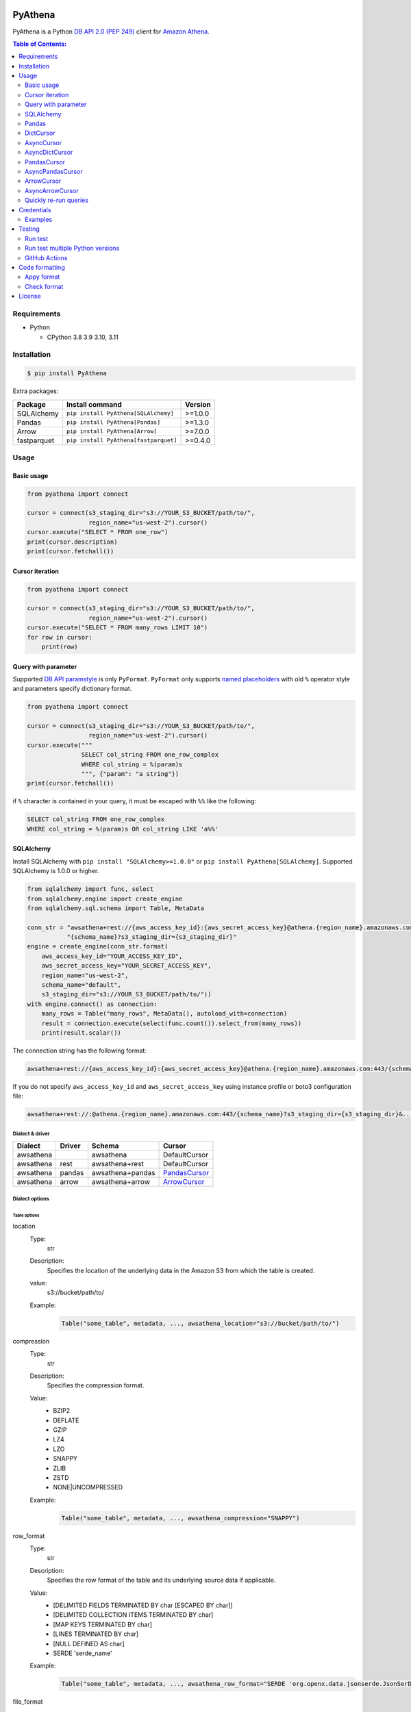 .. image:: https://badge.fury.io/py/pyathena.svg
    :target: https://badge.fury.io/py/pyathena

.. image:: https://img.shields.io/pypi/pyversions/PyAthena.svg
    :target: https://pypi.org/project/PyAthena/

.. image:: https://github.com/laughingman7743/PyAthena/actions/workflows/test.yaml/badge.svg
    :target: https://github.com/laughingman7743/PyAthena/actions/workflows/test.yaml

.. image:: https://img.shields.io/pypi/l/PyAthena.svg
    :target: https://github.com/laughingman7743/PyAthena/blob/master/LICENSE

.. image:: https://static.pepy.tech/badge/pyathena/month
    :target: https://pepy.tech/project/pyathena

.. image:: https://img.shields.io/badge/code%20style-black-000000.svg
    :target: https://github.com/psf/black

.. image:: https://img.shields.io/badge/%20imports-isort-%231674b1?style=flat&labelColor=ef8336
    :target: https://pycqa.github.io/isort/

PyAthena
========

PyAthena is a Python `DB API 2.0 (PEP 249)`_ client for `Amazon Athena`_.

.. _`DB API 2.0 (PEP 249)`: https://www.python.org/dev/peps/pep-0249/
.. _`Amazon Athena`: https://docs.aws.amazon.com/athena/latest/APIReference/Welcome.html

.. contents:: Table of Contents:
   :local:
   :depth: 2

Requirements
------------

* Python

  - CPython 3.8 3.9 3.10, 3.11

Installation
------------

.. code:: bash

    $ pip install PyAthena

Extra packages:

+---------------+---------------------------------------+------------------+
| Package       | Install command                       | Version          |
+===============+=======================================+==================+
| SQLAlchemy    | ``pip install PyAthena[SQLAlchemy]``  | >=1.0.0          |
+---------------+---------------------------------------+------------------+
| Pandas        | ``pip install PyAthena[Pandas]``      | >=1.3.0          |
+---------------+---------------------------------------+------------------+
| Arrow         | ``pip install PyAthena[Arrow]``       | >=7.0.0          |
+---------------+---------------------------------------+------------------+
| fastparquet   | ``pip install PyAthena[fastparquet]`` | >=0.4.0          |
+---------------+---------------------------------------+------------------+

Usage
-----

Basic usage
~~~~~~~~~~~

.. code:: python

    from pyathena import connect

    cursor = connect(s3_staging_dir="s3://YOUR_S3_BUCKET/path/to/",
                     region_name="us-west-2").cursor()
    cursor.execute("SELECT * FROM one_row")
    print(cursor.description)
    print(cursor.fetchall())

Cursor iteration
~~~~~~~~~~~~~~~~

.. code:: python

    from pyathena import connect

    cursor = connect(s3_staging_dir="s3://YOUR_S3_BUCKET/path/to/",
                     region_name="us-west-2").cursor()
    cursor.execute("SELECT * FROM many_rows LIMIT 10")
    for row in cursor:
        print(row)

Query with parameter
~~~~~~~~~~~~~~~~~~~~

Supported `DB API paramstyle`_ is only ``PyFormat``.
``PyFormat`` only supports `named placeholders`_ with old ``%`` operator style and parameters specify dictionary format.

.. code:: python

    from pyathena import connect

    cursor = connect(s3_staging_dir="s3://YOUR_S3_BUCKET/path/to/",
                     region_name="us-west-2").cursor()
    cursor.execute("""
                   SELECT col_string FROM one_row_complex
                   WHERE col_string = %(param)s
                   """, {"param": "a string"})
    print(cursor.fetchall())

if ``%`` character is contained in your query, it must be escaped with ``%%`` like the following:

.. code:: sql

    SELECT col_string FROM one_row_complex
    WHERE col_string = %(param)s OR col_string LIKE 'a%%'

.. _`DB API paramstyle`: https://www.python.org/dev/peps/pep-0249/#paramstyle
.. _`named placeholders`: https://pyformat.info/#named_placeholders

SQLAlchemy
~~~~~~~~~~

Install SQLAlchemy with ``pip install "SQLAlchemy>=1.0.0"`` or ``pip install PyAthena[SQLAlchemy]``.
Supported SQLAlchemy is 1.0.0 or higher.

.. code:: python

    from sqlalchemy import func, select
    from sqlalchemy.engine import create_engine
    from sqlalchemy.sql.schema import Table, MetaData

    conn_str = "awsathena+rest://{aws_access_key_id}:{aws_secret_access_key}@athena.{region_name}.amazonaws.com:443/"\
               "{schema_name}?s3_staging_dir={s3_staging_dir}"
    engine = create_engine(conn_str.format(
        aws_access_key_id="YOUR_ACCESS_KEY_ID",
        aws_secret_access_key="YOUR_SECRET_ACCESS_KEY",
        region_name="us-west-2",
        schema_name="default",
        s3_staging_dir="s3://YOUR_S3_BUCKET/path/to/"))
    with engine.connect() as connection:
        many_rows = Table("many_rows", MetaData(), autoload_with=connection)
        result = connection.execute(select(func.count()).select_from(many_rows))
        print(result.scalar())

The connection string has the following format:

.. code:: text

    awsathena+rest://{aws_access_key_id}:{aws_secret_access_key}@athena.{region_name}.amazonaws.com:443/{schema_name}?s3_staging_dir={s3_staging_dir}&...

If you do not specify ``aws_access_key_id`` and ``aws_secret_access_key`` using instance profile or boto3 configuration file:

.. code:: text

    awsathena+rest://:@athena.{region_name}.amazonaws.com:443/{schema_name}?s3_staging_dir={s3_staging_dir}&...

Dialect & driver
^^^^^^^^^^^^^^^^

+-----------+--------+------------------+-----------------+
| Dialect   | Driver | Schema           | Cursor          |
+===========+========+==================+=================+
| awsathena |        | awsathena        | DefaultCursor   |
+-----------+--------+------------------+-----------------+
| awsathena | rest   | awsathena+rest   | DefaultCursor   |
+-----------+--------+------------------+-----------------+
| awsathena | pandas | awsathena+pandas | `PandasCursor`_ |
+-----------+--------+------------------+-----------------+
| awsathena | arrow  | awsathena+arrow  | `ArrowCursor`_  |
+-----------+--------+------------------+-----------------+

Dialect options
^^^^^^^^^^^^^^^

Table options
#############

location
    Type:
        str
    Description:
        Specifies the location of the underlying data in the Amazon S3 from which the table is created.
    value:
        s3://bucket/path/to/
    Example:
        .. code:: python

            Table("some_table", metadata, ..., awsathena_location="s3://bucket/path/to/")
compression
    Type:
        str
    Description:
        Specifies the compression format.
    Value:
        * BZIP2
        * DEFLATE
        * GZIP
        * LZ4
        * LZO
        * SNAPPY
        * ZLIB
        * ZSTD
        * NONE|UNCOMPRESSED
    Example:
        .. code:: python

            Table("some_table", metadata, ..., awsathena_compression="SNAPPY")
row_format
    Type:
        str
    Description:
        Specifies the row format of the table and its underlying source data if applicable.
    Value:
        * [DELIMITED FIELDS TERMINATED BY char [ESCAPED BY char]]
        * [DELIMITED COLLECTION ITEMS TERMINATED BY char]
        * [MAP KEYS TERMINATED BY char]
        * [LINES TERMINATED BY char]
        * [NULL DEFINED AS char]
        * SERDE 'serde_name'
    Example:
        .. code:: python

            Table("some_table", metadata, ..., awsathena_row_format="SERDE 'org.openx.data.jsonserde.JsonSerDe'")
file_format
    Type:
        str
    Description:
        Specifies the file format for table data.
    Value:
        * SEQUENCEFILE
        * TEXTFILE
        * RCFILE
        * ORC
        * PARQUET
        * AVRO
        * ION
        * INPUTFORMAT input_format_classname OUTPUTFORMAT output_format_classname
    Example:
        .. code:: python

            Table("some_table", metadata, ..., awsathena_file_format="PARQUET")
            Table("some_table", metadata, ..., awsathena_file_format="INPUTFORMAT 'org.apache.hadoop.hive.ql.io.parquet.MapredParquetInputFormat' OUTPUTFORMAT 'org.apache.hadoop.hive.ql.io.parquet.MapredParquetOutputFormat'")
serdeproperties
    Type:
        dict[str, str]
    Description:
        Specifies one or more custom properties allowed in SerDe.
    Value:
        .. code:: python

            { "property_name": "property_value", "property_name": "property_value", ... }
    Example:
        .. code:: python

            Table("some_table", metadata, ..., awsathena_serdeproperties={
                "separatorChar": ",", "escapeChar": "\\\\"
            })
tblproperties
    Type:
        dict[str, str]
    Description:
        Specifies custom metadata key-value pairs for the table definition in addition to predefined table properties.
    Value:
        .. code:: python

            { "property_name": "property_value", "property_name": "property_value", ... }
    Example:
        .. code:: python

            Table("some_table", metadata, ..., awsathena_tblproperties={
                "projection.enabled": "true",
                "projection.dt.type": "date",
                "projection.dt.range": "NOW-1YEARS,NOW",
                "projection.dt.format": "yyyy-MM-dd",
            })
bucket_count
    Type:
        int
    Description:
        The number of buckets for bucketing your data.
    Value:
        Integer value greater than or equal to 0
    Example:
        .. code:: python

            Table("some_table", metadata, ..., awsathena_bucket_count=5)

All table options can also be configured with the connection string as follows:

.. code:: text

    awsathena+rest://:@athena.us-west-2.amazonaws.com:443/default?s3_staging_dir=s3%3A%2F%2Fbucket%2Fpath%2Fto%2F&location=s3%3A%2F%2Fbucket%2Fpath%2Fto%2F&file_format=parquet&compression=snappy&...

``serdeproperties`` and ``tblproperties`` must be converted to strings in the ``'key'='value','key'='value'`` format and url encoded.
If single quotes are included, escape them with a backslash.

For example, if you configure a projection setting ``'projection.enabled'='true','projection.dt.type'='date','projection.dt.range'='NOW-1YEARS,NOW','projection.dt.format'= 'yyyy-MM-dd'`` in tblproperties, it would look like this

.. code:: text

    awsathena+rest://:@athena.us-west-2.amazonaws.com:443/default?s3_staging_dir=s3%3A%2F%2Fbucket%2Fpath%2Fto%2F&tblproperties=%27projection.enabled%27%3D%27true%27%2C%27projection.dt.type%27%3D%27date%27%2C%27projection.dt.range%27%3D%27NOW-1YEARS%2CNOW%27%2C%27projection.dt.format%27%3D+%27yyyy-MM-dd%27

Column options
##############

partition
    Type:
        bool
    Description:
        Specifies a key for partitioning data.
    Value:
        True / False
    Example:
        .. code:: python

            Column("some_column", types.String, ..., awsathena_partition=True)

partition_transform
    Type:
        str
    Description:
        Specifies a partition transform function for partitioning data.
        Only has an effect for ICEBERG tables and when partition is set to true for the column.
    Value:
        * year
        * month
        * day
        * hour
        * bucket
        * truncate
    Example:
        .. code:: python

            Column("some_column", types.Date, ..., awsathena_partition=True, awsathena_partition_transform='year')

partition_transform_bucket_count
    Type:
        int
    Description:
        Used for N in the bucket partition transform function, partitions by hashed value mod N buckets.
        Only has an effect for ICEBERG tables and when partition is set to true and
        when the partition transform is set to 'bucket' for the column.
    Value:
        Integer value greater than or equal to 0
    Example:
        .. code:: python

            Column("some_column", types.String, ..., awsathena_partition=True, awsathena_partition_transform='bucket', awsathena_partition_transform_bucket_count=5)

partition_transform_truncate_length
    Type:
        int
    Description:
        Used for L in the truncate partition transform function, partitions by value truncated to L.
        Only has an effect for ICEBERG tables and when partition is set to true and
        when the partition transform is set to 'truncate' for the column.
    Value:
        Integer value greater than or equal to 0
    Example:
        .. code:: python

            Column("some_column", types.String, ..., awsathena_partition=True, awsathena_partition_transform='truncate', awsathena_partition_transform_truncate_length=5)

cluster
    Type:
        bool
    Description:
        Divides the data in the specified column into data subsets called buckets, with or without partitioning.
    Value:
        True / False
    Example:
        .. code:: python

            Column("some_column", types.String, ..., awsathena_cluster=True)

To configure column options from the connection string, specify the column name as a comma-separated string.
The options partition_transform, partition_transform_bucket_count, partition_transform_truncate_length are not supported
to be configured from the connection string.

.. code:: text

    awsathena+rest://:@athena.us-west-2.amazonaws.com:443/default?partition=column1%2Ccolumn2&cluster=column1%2Ccolumn2&...

If you want to limit the column options to specific table names only, specify the table and column names connected by dots as a comma-separated string.

.. code:: text

    awsathena+rest://:@athena.us-west-2.amazonaws.com:443/default?partition=table1.column1%2Ctable1.column2&cluster=table2.column1%2Ctable2.column2&...

Pandas
~~~~~~

As DataFrame
^^^^^^^^^^^^

You can use the `pandas.read_sql_query`_ to handle the query results as a `pandas.DataFrame object`_.

.. code:: python

    from pyathena import connect
    import pandas as pd

    conn = connect(s3_staging_dir="s3://YOUR_S3_BUCKET/path/to/",
                   region_name="us-west-2")
    df = pd.read_sql_query("SELECT * FROM many_rows", conn)
    print(df.head())

NOTE: `Poor performance when using pandas.read_sql #222 <https://github.com/laughingman7743/PyAthena/issues/222>`_

The ``pyathena.pandas.util`` package also has helper methods.

.. code:: python

    from pyathena import connect
    from pyathena.pandas.util import as_pandas

    cursor = connect(s3_staging_dir="s3://YOUR_S3_BUCKET/path/to/",
                     region_name="us-west-2").cursor()
    cursor.execute("SELECT * FROM many_rows")
    df = as_pandas(cursor)
    print(df.describe())

If you want to use the query results output to S3 directly, you can use `PandasCursor`_.
This cursor fetches query results faster than the default cursor. (See `benchmark results`_.)

.. _`pandas.read_sql_query`: https://pandas.pydata.org/docs/reference/api/pandas.read_sql_query.html
.. _`benchmark results`: benchmarks/

To SQL
^^^^^^

You can use `pandas.DataFrame.to_sql`_ to write records stored in DataFrame to Amazon Athena.
`pandas.DataFrame.to_sql`_ uses `SQLAlchemy`_, so you need to install it.

.. code:: python

    import pandas as pd
    from sqlalchemy import create_engine

    conn_str = "awsathena+rest://:@athena.{region_name}.amazonaws.com:443/"\
               "{schema_name}?s3_staging_dir={s3_staging_dir}&location={location}&compression=snappy"
    engine = create_engine(conn_str.format(
        region_name="us-west-2",
        schema_name="YOUR_SCHEMA",
        s3_staging_dir="s3://YOUR_S3_BUCKET/path/to/",
        location="s3://YOUR_S3_BUCKET/path/to/"))

    df = pd.DataFrame({"a": [1, 2, 3, 4, 5]})
    df.to_sql("YOUR_TABLE", engine, schema="YOUR_SCHEMA", index=False, if_exists="replace", method="multi")

The location of the Amazon S3 table is specified by the ``location`` parameter in the connection string.
If ``location`` is not specified, ``s3_staging_dir`` parameter will be used. The following rules apply.

.. code:: text

    s3://{location or s3_staging_dir}/{schema}/{table}/

The file format, row format, and compression settings are specified in the connection string, see `Table options`_.

The ``pyathena.pandas.util`` package also has helper methods.

.. code:: python

    import pandas as pd
    from pyathena import connect
    from pyathena.pandas.util import to_sql

    conn = connect(s3_staging_dir="s3://YOUR_S3_BUCKET/path/to/",
                   region_name="us-west-2")
    df = pd.DataFrame({"a": [1, 2, 3, 4, 5]})
    to_sql(df, "YOUR_TABLE", conn, "s3://YOUR_S3_BUCKET/path/to/",
           schema="YOUR_SCHEMA", index=False, if_exists="replace")

This helper method supports partitioning.

.. code:: python

    import pandas as pd
    from datetime import date
    from pyathena import connect
    from pyathena.pandas.util import to_sql

    conn = connect(s3_staging_dir="s3://YOUR_S3_BUCKET/path/to/",
                   region_name="us-west-2")
    df = pd.DataFrame({
        "a": [1, 2, 3, 4, 5],
        "dt": [
            date(2020, 1, 1), date(2020, 1, 1), date(2020, 1, 1),
            date(2020, 1, 2),
            date(2020, 1, 3)
        ],
    })
    to_sql(df, "YOUR_TABLE", conn, "s3://YOUR_S3_BUCKET/path/to/",
           schema="YOUR_SCHEMA", partitions=["dt"])

    cursor = conn.cursor()
    cursor.execute("SHOW PARTITIONS YOUR_TABLE")
    print(cursor.fetchall())

Conversion to Parquet and upload to S3 use `ThreadPoolExecutor`_ by default.
It is also possible to use `ProcessPoolExecutor`_.

.. code:: python

    import pandas as pd
    from concurrent.futures.process import ProcessPoolExecutor
    from pyathena import connect
    from pyathena.pandas.util import to_sql

    conn = connect(s3_staging_dir="s3://YOUR_S3_BUCKET/path/to/",
                   region_name="us-west-2")
    df = pd.DataFrame({"a": [1, 2, 3, 4, 5]})
    to_sql(df, "YOUR_TABLE", conn, "s3://YOUR_S3_BUCKET/path/to/",
           schema="YOUR_SCHEMA", index=False, if_exists="replace",
           chunksize=1, executor_class=ProcessPoolExecutor, max_workers=5)

.. _`pandas.DataFrame.to_sql`: https://pandas.pydata.org/docs/reference/api/pandas.DataFrame.to_sql.html
.. _`ThreadPoolExecutor`: https://docs.python.org/3/library/concurrent.futures.html#threadpoolexecutor
.. _`ProcessPoolExecutor`: https://docs.python.org/3/library/concurrent.futures.html#processpoolexecutor

DictCursor
~~~~~~~~~~

DictCursor retrieve the query execution result as a dictionary type with column names and values.

You can use the DictCursor by specifying the ``cursor_class``
with the connect method or connection object.

.. code:: python

    from pyathena import connect
    from pyathena.cursor import DictCursor

    cursor = connect(s3_staging_dir="s3://YOUR_S3_BUCKET/path/to/",
                     region_name="us-west-2",
                     cursor_class=DictCursor).cursor()

.. code:: python

    from pyathena.connection import Connection
    from pyathena.cursor import DictCursor

    cursor = Connection(s3_staging_dir="s3://YOUR_S3_BUCKET/path/to/",
                        region_name="us-west-2",
                        cursor_class=DictCursor).cursor()

It can also be used by specifying the cursor class when calling the connection object's cursor method.

.. code:: python

    from pyathena import connect
    from pyathena.cursor import DictCursor

    cursor = connect(s3_staging_dir="s3://YOUR_S3_BUCKET/path/to/",
                     region_name="us-west-2").cursor(DictCursor)

.. code:: python

    from pyathena.connection import Connection
    from pyathena.cursor import DictCursor

    cursor = Connection(s3_staging_dir="s3://YOUR_S3_BUCKET/path/to/",
                        region_name="us-west-2").cursor(DictCursor)

The basic usage is the same as the Cursor.

.. code:: python

    from pyathena.connection import Connection
    from pyathena.cursor import DictCursor

    cursor = Connection(s3_staging_dir="s3://YOUR_S3_BUCKET/path/to/",
                        region_name="us-west-2").cursor(DictCursor)
    cursor.execute("SELECT * FROM many_rows LIMIT 10")
    for row in cursor:
        print(row["a"])

If you want to change the dictionary type (e.g., use OrderedDict), you can specify like the following.

.. code:: python

    from collections import OrderedDict
    from pyathena import connect
    from pyathena.cursor import DictCursor

    cursor = connect(s3_staging_dir="s3://YOUR_S3_BUCKET/path/to/",
                     region_name="us-west-2",
                     cursor_class=DictCursor).cursor(dict_type=OrderedDict)

.. code:: python

    from collections import OrderedDict
    from pyathena import connect
    from pyathena.cursor import DictCursor

    cursor = connect(s3_staging_dir="s3://YOUR_S3_BUCKET/path/to/",
                     region_name="us-west-2").cursor(cursor=DictCursor, dict_type=OrderedDict)

AsyncCursor
~~~~~~~~~~~

AsyncCursor is a simple implementation using the concurrent.futures package.
This cursor does not follow the `DB API 2.0 (PEP 249)`_.

You can use the AsyncCursor by specifying the ``cursor_class``
with the connect method or connection object.

.. code:: python

    from pyathena import connect
    from pyathena.async_cursor import AsyncCursor

    cursor = connect(s3_staging_dir="s3://YOUR_S3_BUCKET/path/to/",
                     region_name="us-west-2",
                     cursor_class=AsyncCursor).cursor()

.. code:: python

    from pyathena.connection import Connection
    from pyathena.async_cursor import AsyncCursor

    cursor = Connection(s3_staging_dir="s3://YOUR_S3_BUCKET/path/to/",
                        region_name="us-west-2",
                        cursor_class=AsyncCursor).cursor()

It can also be used by specifying the cursor class when calling the connection object's cursor method.

.. code:: python

    from pyathena import connect
    from pyathena.async_cursor import AsyncCursor

    cursor = connect(s3_staging_dir="s3://YOUR_S3_BUCKET/path/to/",
                     region_name="us-west-2").cursor(AsyncCursor)

.. code:: python

    from pyathena.connection import Connection
    from pyathena.async_cursor import AsyncCursor

    cursor = Connection(s3_staging_dir="s3://YOUR_S3_BUCKET/path/to/",
                        region_name="us-west-2").cursor(AsyncCursor)

The default number of workers is 5 or cpu number * 5.
If you want to change the number of workers you can specify like the following.

.. code:: python

    from pyathena import connect
    from pyathena.async_cursor import AsyncCursor

    cursor = connect(s3_staging_dir="s3://YOUR_S3_BUCKET/path/to/",
                     region_name="us-west-2",
                     cursor_class=AsyncCursor).cursor(max_workers=10)

The execute method of the AsyncCursor returns the tuple of the query ID and the `future object`_.

.. code:: python

    from pyathena import connect
    from pyathena.async_cursor import AsyncCursor

    cursor = connect(s3_staging_dir="s3://YOUR_S3_BUCKET/path/to/",
                     region_name="us-west-2",
                     cursor_class=AsyncCursor).cursor()

    query_id, future = cursor.execute("SELECT * FROM many_rows")

The return value of the `future object`_ is an ``AthenaResultSet`` object.
This object has an interface that can fetch and iterate query results similar to synchronous cursors.
It also has information on the result of query execution.

.. code:: python

    from pyathena import connect
    from pyathena.async_cursor import AsyncCursor

    cursor = connect(s3_staging_dir="s3://YOUR_S3_BUCKET/path/to/",
                     region_name="us-west-2",
                     cursor_class=AsyncCursor).cursor()
    query_id, future = cursor.execute("SELECT * FROM many_rows")
    result_set = future.result()
    print(result_set.state)
    print(result_set.state_change_reason)
    print(result_set.completion_date_time)
    print(result_set.submission_date_time)
    print(result_set.data_scanned_in_bytes)
    print(result_set.engine_execution_time_in_millis)
    print(result_set.query_queue_time_in_millis)
    print(result_set.total_execution_time_in_millis)
    print(result_set.query_planning_time_in_millis)
    print(result_set.service_processing_time_in_millis)
    print(result_set.output_location)
    print(result_set.description)
    for row in result_set:
        print(row)

.. code:: python

    from pyathena import connect
    from pyathena.async_cursor import AsyncCursor

    cursor = connect(s3_staging_dir="s3://YOUR_S3_BUCKET/path/to/",
                     region_name="us-west-2",
                     cursor_class=AsyncCursor).cursor()
    query_id, future = cursor.execute("SELECT * FROM many_rows")
    result_set = future.result()
    print(result_set.fetchall())

A query ID is required to cancel a query with the AsyncCursor.

.. code:: python

    from pyathena import connect
    from pyathena.async_cursor import AsyncCursor

    cursor = connect(s3_staging_dir="s3://YOUR_S3_BUCKET/path/to/",
                     region_name="us-west-2",
                     cursor_class=AsyncCursor).cursor()
    query_id, future = cursor.execute("SELECT * FROM many_rows")
    cursor.cancel(query_id)

NOTE: The cancel method of the `future object`_ does not cancel the query.

.. _`future object`: https://docs.python.org/3/library/concurrent.futures.html#future-objects

AsyncDictCursor
~~~~~~~~~~~~~~~

AsyncDIctCursor is an AsyncCursor that can retrieve the query execution result
as a dictionary type with column names and values.

You can use the DictCursor by specifying the ``cursor_class``
with the connect method or connection object.

.. code:: python

    from pyathena import connect
    from pyathena.async_cursor import AsyncDictCursor

    cursor = connect(s3_staging_dir="s3://YOUR_S3_BUCKET/path/to/",
                     region_name="us-west-2",
                     cursor_class=AsyncDictCursor).cursor()

.. code:: python

    from pyathena.connection import Connection
    from pyathena.async_cursor import AsyncDictCursor

    cursor = Connection(s3_staging_dir="s3://YOUR_S3_BUCKET/path/to/",
                        region_name="us-west-2",
                        cursor_class=AsyncDictCursor).cursor()

It can also be used by specifying the cursor class when calling the connection object's cursor method.

.. code:: python

    from pyathena import connect
    from pyathena.async_cursor import AsyncDictCursor

    cursor = connect(s3_staging_dir="s3://YOUR_S3_BUCKET/path/to/",
                     region_name="us-west-2").cursor(AsyncDictCursor)

.. code:: python

    from pyathena.connection import Connection
    from pyathena.async_cursor import AsyncDictCursor

    cursor = Connection(s3_staging_dir="s3://YOUR_S3_BUCKET/path/to/",
                        region_name="us-west-2").cursor(AsyncDictCursor)

The basic usage is the same as the AsyncCursor.

.. code:: python

    from pyathena.connection import Connection
    from pyathena.cursor import DictCursor

    cursor = Connection(s3_staging_dir="s3://YOUR_S3_BUCKET/path/to/",
                        region_name="us-west-2").cursor(AsyncDictCursor)
    query_id, future = cursor.execute("SELECT * FROM many_rows LIMIT 10")
    result_set = future.result()
    for row in result_set:
        print(row["a"])

If you want to change the dictionary type (e.g., use OrderedDict), you can specify like the following.

.. code:: python

    from collections import OrderedDict
    from pyathena import connect
    from pyathena.async_cursor import AsyncDictCursor

    cursor = connect(s3_staging_dir="s3://YOUR_S3_BUCKET/path/to/",
                     region_name="us-west-2",
                     cursor_class=AsyncDictCursor).cursor(dict_type=OrderedDict)

.. code:: python

    from collections import OrderedDict
    from pyathena import connect
    from pyathena.async_cursor import AsyncDictCursor

    cursor = connect(s3_staging_dir="s3://YOUR_S3_BUCKET/path/to/",
                     region_name="us-west-2").cursor(cursor=AsyncDictCursor, dict_type=OrderedDict)

PandasCursor
~~~~~~~~~~~~

PandasCursor directly handles the CSV file of the query execution result output to S3.
This cursor is to download the CSV file after executing the query, and then loaded into `pandas.DataFrame object`_.
Performance is better than fetching data with Cursor.

You can use the PandasCursor by specifying the ``cursor_class``
with the connect method or connection object.

.. code:: python

    from pyathena import connect
    from pyathena.pandas.cursor import PandasCursor

    cursor = connect(s3_staging_dir="s3://YOUR_S3_BUCKET/path/to/",
                     region_name="us-west-2",
                     cursor_class=PandasCursor).cursor()

.. code:: python

    from pyathena.connection import Connection
    from pyathena.pandas.cursor import PandasCursor

    cursor = Connection(s3_staging_dir="s3://YOUR_S3_BUCKET/path/to/",
                        region_name="us-west-2",
                        cursor_class=PandasCursor).cursor()

It can also be used by specifying the cursor class when calling the connection object's cursor method.

.. code:: python

    from pyathena import connect
    from pyathena.pandas.cursor import PandasCursor

    cursor = connect(s3_staging_dir="s3://YOUR_S3_BUCKET/path/to/",
                     region_name="us-west-2").cursor(PandasCursor)

.. code:: python

    from pyathena.connection import Connection
    from pyathena.pandas.cursor import PandasCursor

    cursor = Connection(s3_staging_dir="s3://YOUR_S3_BUCKET/path/to/",
                        region_name="us-west-2").cursor(PandasCursor)

The as_pandas method returns a `pandas.DataFrame object`_.

.. code:: python

    from pyathena import connect
    from pyathena.pandas.cursor import PandasCursor

    cursor = connect(s3_staging_dir="s3://YOUR_S3_BUCKET/path/to/",
                     region_name="us-west-2",
                     cursor_class=PandasCursor).cursor()

    df = cursor.execute("SELECT * FROM many_rows").as_pandas()
    print(df.describe())
    print(df.head())

Support fetch and iterate query results.

.. code:: python

    from pyathena import connect
    from pyathena.pandas.cursor import PandasCursor

    cursor = connect(s3_staging_dir="s3://YOUR_S3_BUCKET/path/to/",
                     region_name="us-west-2",
                     cursor_class=PandasCursor).cursor()

    cursor.execute("SELECT * FROM many_rows")
    print(cursor.fetchone())
    print(cursor.fetchmany())
    print(cursor.fetchall())

.. code:: python

    from pyathena import connect
    from pyathena.pandas.cursor import PandasCursor

    cursor = connect(s3_staging_dir="s3://YOUR_S3_BUCKET/path/to/",
                     region_name="us-west-2",
                     cursor_class=PandasCursor).cursor()

    cursor.execute("SELECT * FROM many_rows")
    for row in cursor:
        print(row)

The DATE and TIMESTAMP of Athena's data type are returned as `pandas.Timestamp`_ type.

.. code:: python

    from pyathena import connect
    from pyathena.pandas.cursor import PandasCursor

    cursor = connect(s3_staging_dir="s3://YOUR_S3_BUCKET/path/to/",
                     region_name="us-west-2",
                     cursor_class=PandasCursor).cursor()

    cursor.execute("SELECT col_timestamp FROM one_row_complex")
    print(type(cursor.fetchone()[0]))  # <class 'pandas._libs.tslibs.timestamps.Timestamp'>

Execution information of the query can also be retrieved.

.. code:: python

    from pyathena import connect
    from pyathena.pandas.cursor import PandasCursor

    cursor = connect(s3_staging_dir="s3://YOUR_S3_BUCKET/path/to/",
                     region_name="us-west-2",
                     cursor_class=PandasCursor).cursor()

    cursor.execute("SELECT * FROM many_rows")
    print(cursor.state)
    print(cursor.state_change_reason)
    print(cursor.completion_date_time)
    print(cursor.submission_date_time)
    print(cursor.data_scanned_in_bytes)
    print(cursor.engine_execution_time_in_millis)
    print(cursor.query_queue_time_in_millis)
    print(cursor.total_execution_time_in_millis)
    print(cursor.query_planning_time_in_millis)
    print(cursor.service_processing_time_in_millis)
    print(cursor.output_location)

If you want to customize the pandas.Dataframe object dtypes and converters, create a converter class like this:

.. code:: python

    from pyathena.converter import Converter

    class CustomPandasTypeConverter(Converter):

        def __init__(self):
            super(CustomPandasTypeConverter, self).__init__(
                mappings=None,
                types={
                    "boolean": object,
                    "tinyint": float,
                    "smallint": float,
                    "integer": float,
                    "bigint": float,
                    "float": float,
                    "real": float,
                    "double": float,
                    "decimal": float,
                    "char": str,
                    "varchar": str,
                    "array": str,
                    "map": str,
                    "row": str,
                    "varbinary": str,
                    "json": str,
                }
            )

        def convert(self, type_, value):
            # Not used in PandasCursor.
            pass

Specify the combination of converter functions in the mappings argument and the dtypes combination in the types argument.

Then you simply specify an instance of this class in the convertes argument when creating a connection or cursor.

.. code:: python

    from pyathena import connect
    from pyathena.pandas.cursor import PandasCursor

    cursor = connect(s3_staging_dir="s3://YOUR_S3_BUCKET/path/to/",
                     region_name="us-west-2").cursor(PandasCursor, converter=CustomPandasTypeConverter())

.. code:: python

    from pyathena import connect
    from pyathena.pandas.cursor import PandasCursor

    cursor = connect(s3_staging_dir="s3://YOUR_S3_BUCKET/path/to/",
                     region_name="us-west-2",
                     converter=CustomPandasTypeConverter()).cursor(PandasCursor)

If the unload option is enabled, the Parquet file itself has a schema, so the conversion is done to the dtypes according to that schema,
and the ``mappings`` and ``types`` settings of the Converter class are not used.

If you want to change the NaN behavior of pandas.Dataframe,
you can do so by using the ``keep_default_na``, ``na_values`` and ``quoting`` arguments of the cursor object's execute method.

.. code:: python

    from pyathena import connect
    from pyathena.pandas.cursor import PandasCursor

    cursor = connect(s3_staging_dir="s3://YOUR_S3_BUCKET/path/to/",
                     region_name="us-west-2",
                     cursor_class=PandasCursor).cursor()
    df = cursor.execute("SELECT * FROM many_rows",
                        keep_default_na=False,
                        na_values=[""]).as_pandas()

NOTE: PandasCursor handles the CSV file on memory. Pay attention to the memory capacity.

.. _`pandas.DataFrame object`: https://pandas.pydata.org/docs/reference/api/pandas.DataFrame.html
.. _`pandas.Timestamp`: https://pandas.pydata.org/docs/reference/api/pandas.Timestamp.html

[PandasCursor] Chunksize options
^^^^^^^^^^^^^^^^^^^^^^^^^^^^^^^^

The Pandas cursor can read the CSV file for each specified number of rows by using the chunksize option.
This option should reduce memory usage.

The chunksize option can be enabled by specifying an integer value in the ``cursor_kwargs`` argument of the connect method or as an argument to the cursor method.

.. code:: python

    from pyathena import connect
    from pyathena.pandas.cursor import PandasCursor

    cursor = connect(s3_staging_dir="s3://YOUR_S3_BUCKET/path/to/",
                     region_name="us-west-2",
                     cursor_class=PandasCursor,
                     cursor_kwargs={
                         "chunksize": 1_000_000
                     }).cursor()

.. code:: python

    from pyathena import connect
    from pyathena.pandas.cursor import PandasCursor

    cursor = connect(s3_staging_dir="s3://YOUR_S3_BUCKET/path/to/",
                     region_name="us-west-2",
                     cursor_class=PandasCursor).cursor(chunksize=1_000_000)

It can also be specified in the execution method when executing the query.

.. code:: python

    from pyathena import connect
    from pyathena.pandas.cursor import PandasCursor

    cursor = connect(s3_staging_dir="s3://YOUR_S3_BUCKET/path/to/",
                     region_name="us-west-2",
                     cursor_class=PandasCursor).cursor()
    cursor.execute("SELECT * FROM many_rows", chunksize=1_000_000)

SQLAlchemy allows this option to be specified in the connection string.

.. code:: text

    awsathena+pandas://:@athena.{region_name}.amazonaws.com:443/{schema_name}?s3_staging_dir={s3_staging_dir}&chunksize=1000000...

When this option is used, the object returned by the as_pandas method is a ``DataFrameIterator`` object.
This object has exactly the same interface as the ``TextFileReader`` object and can be handled in the same way.

.. code:: python

    from pyathena import connect
    from pyathena.pandas.cursor import PandasCursor

    cursor = connect(s3_staging_dir="s3://YOUR_S3_BUCKET/path/to/",
                     region_name="us-west-2",
                     cursor_class=PandasCursor).cursor()
    df_iter = cursor.execute("SELECT * FROM many_rows", chunksize=1_000_000).as_pandas()
    for df in df_iter:
        print(df.describe())
        print(df.head())

You can also concatenate them into a single `pandas.DataFrame object`_ using `pandas.concat`_.

.. code:: python

    import pandas
    from pyathena import connect
    from pyathena.pandas.cursor import PandasCursor

    cursor = connect(s3_staging_dir="s3://YOUR_S3_BUCKET/path/to/",
                     region_name="us-west-2",
                     cursor_class=PandasCursor).cursor()
    df_iter = cursor.execute("SELECT * FROM many_rows", chunksize=1_000_000).as_pandas()
    df = pandas.concat((df for df in df_iter), ignore_index=True)

You can use the ``get_chunk`` method to retrieve a `pandas.DataFrame object`_ for each specified number of rows.
When all rows have been read, calling the ``get_chunk`` method will raise ``StopIteration``.

.. code:: python

    from pyathena import connect
    from pyathena.pandas.cursor import PandasCursor

    cursor = connect(s3_staging_dir="s3://YOUR_S3_BUCKET/path/to/",
                     region_name="us-west-2",
                     cursor_class=PandasCursor).cursor()
    df_iter = cursor.execute("SELECT * FROM many_rows LIMIT 15", chunksize=1_000_000).as_pandas()
    df_iter.get_chunk(10)
    df_iter.get_chunk(10)
    df_iter.get_chunk(10)  # raise StopIteration

.. _`pandas.concat`: https://pandas.pydata.org/docs/reference/api/pandas.concat.html

[PandasCursor] Unload options
^^^^^^^^^^^^^^^^^^^^^^^^^^^^^

PandasCursor also supports the unload option, as does `ArrowCursor`_.

See `[ArrowCursor] Unload options`_ for more information.

The unload option can be enabled by specifying it in the ``cursor_kwargs`` argument of the connect method or as an argument to the cursor method.

.. code:: python

    from pyathena import connect
    from pyathena.pandas.cursor import PandasCursor

    cursor = connect(s3_staging_dir="s3://YOUR_S3_BUCKET/path/to/",
                     region_name="us-west-2",
                     cursor_class=PandasCursor,
                     cursor_kwargs={
                         "unload": True
                     }).cursor()

.. code:: python

    from pyathena import connect
    from pyathena.pandas.cursor import PandasCursor

    cursor = connect(s3_staging_dir="s3://YOUR_S3_BUCKET/path/to/",
                     region_name="us-west-2",
                     cursor_class=PandasCursor).cursor(unload=True)

SQLAlchemy allows this option to be specified in the connection string.

.. code:: text

    awsathena+pandas://:@athena.{region_name}.amazonaws.com:443/{schema_name}?s3_staging_dir={s3_staging_dir}&unload=true...

AsyncPandasCursor
~~~~~~~~~~~~~~~~~

AsyncPandasCursor is an AsyncCursor that can handle `pandas.DataFrame object`_.
This cursor directly handles the CSV of query results output to S3 in the same way as PandasCursor.

You can use the AsyncPandasCursor by specifying the ``cursor_class``
with the connect method or connection object.

.. code:: python

    from pyathena import connect
    from pyathena.pandas.async_cursor import AsyncPandasCursor

    cursor = connect(s3_staging_dir="s3://YOUR_S3_BUCKET/path/to/",
                     region_name="us-west-2",
                     cursor_class=AsyncPandasCursor).cursor()

.. code:: python

    from pyathena.connection import Connection
    from pyathena.pandas.async_cursor import AsyncPandasCursor

    cursor = Connection(s3_staging_dir="s3://YOUR_S3_BUCKET/path/to/",
                        region_name="us-west-2",
                        cursor_class=AsyncPandasCursor).cursor()

It can also be used by specifying the cursor class when calling the connection object's cursor method.

.. code:: python

    from pyathena import connect
    from pyathena.pandas.async_cursor import AsyncPandasCursor

    cursor = connect(s3_staging_dir="s3://YOUR_S3_BUCKET/path/to/",
                     region_name="us-west-2").cursor(AsyncPandasCursor)

.. code:: python

    from pyathena.connection import Connection
    from pyathena.pandas.async_cursor import AsyncPandasCursor

    cursor = Connection(s3_staging_dir="s3://YOUR_S3_BUCKET/path/to/",
                        region_name="us-west-2").cursor(AsyncPandasCursor)

The default number of workers is 5 or cpu number * 5.
If you want to change the number of workers you can specify like the following.

.. code:: python

    from pyathena import connect
    from pyathena.pandas.async_cursor import AsyncPandasCursor

    cursor = connect(s3_staging_dir="s3://YOUR_S3_BUCKET/path/to/",
                     region_name="us-west-2",
                     cursor_class=AsyncPandasCursor).cursor(max_workers=10)

The execute method of the AsyncPandasCursor returns the tuple of the query ID and the `future object`_.

.. code:: python

    from pyathena import connect
    from pyathena.pandas.async_cursor import AsyncPandasCursor

    cursor = connect(s3_staging_dir="s3://YOUR_S3_BUCKET/path/to/",
                     region_name="us-west-2",
                     cursor_class=AsyncPandasCursor).cursor()

    query_id, future = cursor.execute("SELECT * FROM many_rows")

The return value of the `future object`_ is an ``AthenaPandasResultSet`` object.
This object has an interface similar to ``AthenaResultSetObject``.

.. code:: python

    from pyathena import connect
    from pyathena.pandas.async_cursor import AsyncPandasCursor

    cursor = connect(s3_staging_dir="s3://YOUR_S3_BUCKET/path/to/",
                     region_name="us-west-2",
                     cursor_class=AsyncPandasCursor).cursor()

    query_id, future = cursor.execute("SELECT * FROM many_rows")
    result_set = future.result()
    print(result_set.state)
    print(result_set.state_change_reason)
    print(result_set.completion_date_time)
    print(result_set.submission_date_time)
    print(result_set.data_scanned_in_bytes)
    print(result_set.engine_execution_time_in_millis)
    print(result_set.query_queue_time_in_millis)
    print(result_set.total_execution_time_in_millis)
    print(result_set.query_planning_time_in_millis)
    print(result_set.service_processing_time_in_millis)
    print(result_set.output_location)
    print(result_set.description)
    for row in result_set:
        print(row)

.. code:: python

    from pyathena import connect
    from pyathena.pandas.async_cursor import AsyncPandasCursor

    cursor = connect(s3_staging_dir="s3://YOUR_S3_BUCKET/path/to/",
                     region_name="us-west-2",
                     cursor_class=AsyncPandasCursor).cursor()

    query_id, future = cursor.execute("SELECT * FROM many_rows")
    result_set = future.result()
    print(result_set.fetchall())

This object also has an as_pandas method that returns a `pandas.DataFrame object`_ similar to the PandasCursor.

.. code:: python

    from pyathena import connect
    from pyathena.pandas.async_cursor import AsyncPandasCursor

    cursor = connect(s3_staging_dir="s3://YOUR_S3_BUCKET/path/to/",
                     region_name="us-west-2",
                     cursor_class=AsyncPandasCursor).cursor()

    query_id, future = cursor.execute("SELECT * FROM many_rows")
    result_set = future.result()
    df = result_set.as_pandas()
    print(df.describe())
    print(df.head())

The DATE and TIMESTAMP of Athena's data type are returned as `pandas.Timestamp`_ type.

.. code:: python

    from pyathena import connect
    from pyathena.pandas.async_cursor import AsyncPandasCursor

    cursor = connect(s3_staging_dir="s3://YOUR_S3_BUCKET/path/to/",
                     region_name="us-west-2",
                     cursor_class=AsyncPandasCursor).cursor()

    query_id, future = cursor.execute("SELECT col_timestamp FROM one_row_complex")
    result_set = future.result()
    print(type(result_set.fetchone()[0]))  # <class 'pandas._libs.tslibs.timestamps.Timestamp'>

As with AsyncCursor, you need a query ID to cancel a query.

.. code:: python

    from pyathena import connect
    from pyathena.pandas.async_cursor import AsyncPandasCursor

    cursor = connect(s3_staging_dir="s3://YOUR_S3_BUCKET/path/to/",
                     region_name="us-west-2",
                     cursor_class=AsyncPandasCursor).cursor()

    query_id, future = cursor.execute("SELECT * FROM many_rows")
    cursor.cancel(query_id)

As with PandasCursor, the unload option is also available.

.. code:: python

    from pyathena import connect
    from pyathena.pandas.cursor import AsyncPandasCursor

    cursor = connect(s3_staging_dir="s3://YOUR_S3_BUCKET/path/to/",
                     region_name="us-west-2",
                     cursor_class=AsyncPandasCursor,
                     cursor_kwargs={
                         "unload": True
                     }).cursor()

.. code:: python

    from pyathena import connect
    from pyathena.pandas.cursor import AsyncPandasCursor

    cursor = connect(s3_staging_dir="s3://YOUR_S3_BUCKET/path/to/",
                     region_name="us-west-2",
                     cursor_class=AsyncPandasCursor).cursor(unload=True)

ArrowCursor
~~~~~~~~~~~

ArrowCursor directly handles the CSV file of the query execution result output to S3.
This cursor is to download the CSV file after executing the query, and then loaded into `pyarrow.Table object`_.
Performance is better than fetching data with Cursor.

You can use the ArrowCursor by specifying the ``cursor_class``
with the connect method or connection object.

.. code:: python

    from pyathena import connect
    from pyathena.arrow.cursor import ArrowCursor

    cursor = connect(s3_staging_dir="s3://YOUR_S3_BUCKET/path/to/",
                     region_name="us-west-2",
                     cursor_class=ArrowCursor).cursor()

.. code:: python

    from pyathena.connection import Connection
    from pyathena.arrow.cursor import ArrowCursor

    cursor = Connection(s3_staging_dir="s3://YOUR_S3_BUCKET/path/to/",
                        region_name="us-west-2",
                        cursor_class=ArrowCursor).cursor()

It can also be used by specifying the cursor class when calling the connection object's cursor method.

.. code:: python

    from pyathena import connect
    from pyathena.arrow.cursor import ArrowCursor

    cursor = connect(s3_staging_dir="s3://YOUR_S3_BUCKET/path/to/",
                     region_name="us-west-2").cursor(ArrowCursor)

.. code:: python

    from pyathena.connection import Connection
    from pyathena.arrow.cursor import ArrowCursor

    cursor = Connection(s3_staging_dir="s3://YOUR_S3_BUCKET/path/to/",
                        region_name="us-west-2").cursor(ArrowCursor)

The as_arrow method returns a `pyarrow.Table object`_.

.. code:: python

    from pyathena import connect
    from pyathena.arrow.cursor import ArrowCursor

    cursor = connect(s3_staging_dir="s3://YOUR_S3_BUCKET/path/to/",
                     region_name="us-west-2",
                     cursor_class=ArrowCursor).cursor()

    table = cursor.execute("SELECT * FROM many_rows").as_arrow()
    print(table)
    print(table.column_names)
    print(table.columns)
    print(table.nbytes)
    print(table.num_columns)
    print(table.num_rows)
    print(table.schema)
    print(table.shape)

Support fetch and iterate query results.

.. code:: python

    from pyathena import connect
    from pyathena.arrow.cursor import ArrowCursor

    cursor = connect(s3_staging_dir="s3://YOUR_S3_BUCKET/path/to/",
                     region_name="us-west-2",
                     cursor_class=ArrowCursor).cursor()

    cursor.execute("SELECT * FROM many_rows")
    print(cursor.fetchone())
    print(cursor.fetchmany())
    print(cursor.fetchall())

.. code:: python

    from pyathena import connect
    from pyathena.arrow.cursor import ArrowCursor

    cursor = connect(s3_staging_dir="s3://YOUR_S3_BUCKET/path/to/",
                     region_name="us-west-2",
                     cursor_class=ArrowCursor).cursor()

    cursor.execute("SELECT * FROM many_rows")
    for row in cursor:
        print(row)

Execution information of the query can also be retrieved.

.. code:: python

    from pyathena import connect
    from pyathena.arrow.cursor import ArrowCursor

    cursor = connect(s3_staging_dir="s3://YOUR_S3_BUCKET/path/to/",
                     region_name="us-west-2",
                     cursor_class=ArrowCursor).cursor()

    cursor.execute("SELECT * FROM many_rows")
    print(cursor.state)
    print(cursor.state_change_reason)
    print(cursor.completion_date_time)
    print(cursor.submission_date_time)
    print(cursor.data_scanned_in_bytes)
    print(cursor.engine_execution_time_in_millis)
    print(cursor.query_queue_time_in_millis)
    print(cursor.total_execution_time_in_millis)
    print(cursor.query_planning_time_in_millis)
    print(cursor.service_processing_time_in_millis)
    print(cursor.output_location)

If you want to customize the `pyarrow.Table object`_ types, create a converter class like this:

.. code:: python

    import pyarrow as pa
    from pyathena.arrow.converter import _to_date
    from pyathena.converter import Converter

    class CustomArrowTypeConverter(Converter):
        def __init__(self) -> None:
            super(CustomArrowTypeConverter, self).__init__(
                mappings={
                    "date": _to_date,
                },
                types={
                    "boolean": pa.bool_(),
                    "tinyint": pa.int8(),
                    "smallint": pa.int16(),
                    "integer": pa.int32(),
                    "bigint": pa.int64(),
                    "float": pa.float32(),
                    "real": pa.float64(),
                    "double": pa.float64(),
                    "char": pa.string(),
                    "varchar": pa.string(),
                    "string": pa.string(),
                    "timestamp": pa.timestamp("ms"),
                    "date": pa.timestamp("ms"),
                    "time": pa.string(),
                    "varbinary": pa.string(),
                    "array": pa.string(),
                    "map": pa.string(),
                    "row": pa.string(),
                    "decimal": pa.string(),
                    "json": pa.string(),
                },
            )

    def convert(self, type_, value):
        converter = self.get(type_)
        return converter(value)

``types`` is used to explicitly specify the Arrow type when reading CSV files.
``mappings`` is used as a conversion method when fetching data from a cursor object.

Then you simply specify an instance of this class in the convertes argument when creating a connection or cursor.

.. code:: python

    from pyathena import connect
    from pyathena.arrow.cursor import ArrowCursor

    cursor = connect(s3_staging_dir="s3://YOUR_S3_BUCKET/path/to/",
                     region_name="us-west-2").cursor(ArrowCursor, converter=CustomArrowTypeConverter())

.. code:: python

    from pyathena import connect
    from pyathena.arrow.cursor import ArrowCursor

    cursor = connect(s3_staging_dir="s3://YOUR_S3_BUCKET/path/to/",
                     region_name="us-west-2",
                     converter=CustomArrowTypeConverter()).cursor(ArrowCursor)

If the unload option is enabled, the Parquet file itself has a schema, so the conversion is done to the Arrow type according to that schema,
and the ``types`` setting of the Converter class is not used.

[ArrowCursor] Unload options
^^^^^^^^^^^^^^^^^^^^^^^^^^^^

ArrowCursor supports the unload option. When this option is enabled,
queries with SELECT statements are automatically converted to unload statements and executed to Athena,
and the results are output in Parquet format (Snappy compressed) to ``s3_staging_dir``.
The cursor reads the output Parquet file directly.

The output of query results with the unload statement is faster than normal query execution.
In addition, the output Parquet file is split and can be read faster than a CSV file.
We recommend trying this option if you are concerned about the time it takes to execute the query and retrieve the results.

However, unload has some limitations. Please refer to the `official unload documentation`_ for more information on limitations.
As per the limitations of the official documentation, the results of unload will be written to multiple files in parallel,
and the contents of each file will be in sort order, but the relative order of the files to each other will not be sorted.
Note that specifying ORDER BY with this option enabled does not guarantee the sort order of the data.

The unload option can be enabled by specifying it in the ``cursor_kwargs`` argument of the connect method or as an argument to the cursor method.

.. code:: python

    from pyathena import connect
    from pyathena.arrow.cursor import ArrowCursor

    cursor = connect(s3_staging_dir="s3://YOUR_S3_BUCKET/path/to/",
                     region_name="us-west-2",
                     cursor_class=ArrowCursor,
                     cursor_kwargs={
                         "unload": True
                     }).cursor()

.. code:: python

    from pyathena import connect
    from pyathena.arrow.cursor import ArrowCursor

    cursor = connect(s3_staging_dir="s3://YOUR_S3_BUCKET/path/to/",
                     region_name="us-west-2",
                     cursor_class=ArrowCursor).cursor(unload=True)

SQLAlchemy allows this option to be specified in the connection string.

.. code:: text

    awsathena+arrow://:@athena.{region_name}.amazonaws.com:443/{schema_name}?s3_staging_dir={s3_staging_dir}&unload=true...

If a ``NOT_SUPPORTED`` occurs, a type not supported by unload is included in the result of the SELECT.
Try converting to another type, such as ``SELECT CAST(1 AS VARCHAR) AS name``.

.. code:: text

    pyathena.error.OperationalError: NOT_SUPPORTED: Unsupported Hive type: time

In most cases of ``SYNTAX_ERROR``, you forgot to alias the column in the SELECT result.
Try adding an alias to the SELECTed column, such as ``SELECT 1 AS name``.

.. code:: text

    pyathena.error.OperationalError: SYNTAX_ERROR: line 1:1: Column name not specified at position 1

.. _`pyarrow.Table object`: https://arrow.apache.org/docs/python/generated/pyarrow.Table.html
.. _`official unload documentation`: https://docs.aws.amazon.com/athena/latest/ug/unload.html

AsyncArrowCursor
~~~~~~~~~~~~~~~~

AsyncArrowCursor is an AsyncCursor that can handle `pyarrow.Table object`_.
This cursor directly handles the CSV of query results output to S3 in the same way as ArrowCursor.

You can use the AsyncArrowCursor by specifying the ``cursor_class``
with the connect method or connection object.

.. code:: python

    from pyathena import connect
    from pyathena.arrow.async_cursor import AsyncArrowCursor

    cursor = connect(s3_staging_dir="s3://YOUR_S3_BUCKET/path/to/",
                     region_name="us-west-2",
                     cursor_class=AsyncArrowCursor).cursor()

.. code:: python

    from pyathena.connection import Connection
    from pyathena.arrow.async_cursor import AsyncArrowCursor

    cursor = Connection(s3_staging_dir="s3://YOUR_S3_BUCKET/path/to/",
                        region_name="us-west-2",
                        cursor_class=AsyncArrowCursor).cursor()

It can also be used by specifying the cursor class when calling the connection object's cursor method.

.. code:: python

    from pyathena import connect
    from pyathena.arrow.async_cursor import AsyncArrowCursor

    cursor = connect(s3_staging_dir="s3://YOUR_S3_BUCKET/path/to/",
                     region_name="us-west-2").cursor(AsyncArrowCursor)

.. code:: python

    from pyathena.connection import Connection
    from pyathena.arrow.async_cursor import AsyncArrowCursor

    cursor = Connection(s3_staging_dir="s3://YOUR_S3_BUCKET/path/to/",
                        region_name="us-west-2").cursor(AsyncArrowCursor)

The default number of workers is 5 or cpu number * 5.
If you want to change the number of workers you can specify like the following.

.. code:: python

    from pyathena import connect
    from pyathena.arrow.async_cursor import AsyncArrowCursor

    cursor = connect(s3_staging_dir="s3://YOUR_S3_BUCKET/path/to/",
                     region_name="us-west-2",
                     cursor_class=AsyncArrowCursor).cursor(max_workers=10)

The execute method of the AsyncArrowCursor returns the tuple of the query ID and the `future object`_.

.. code:: python

    from pyathena import connect
    from pyathena.arrow.async_cursor import AsyncArrowCursor

    cursor = connect(s3_staging_dir="s3://YOUR_S3_BUCKET/path/to/",
                     region_name="us-west-2",
                     cursor_class=AsyncArrowCursor).cursor()

    query_id, future = cursor.execute("SELECT * FROM many_rows")

The return value of the `future object`_ is an ``AthenaArrowResultSet`` object.
This object has an interface similar to ``AthenaResultSetObject``.

.. code:: python

    from pyathena import connect
    from pyathena.arrow.async_cursor import AsyncArrowCursor

    cursor = connect(s3_staging_dir="s3://YOUR_S3_BUCKET/path/to/",
                     region_name="us-west-2",
                     cursor_class=AsyncArrowCursor).cursor()

    query_id, future = cursor.execute("SELECT * FROM many_rows")
    result_set = future.result()
    print(result_set.state)
    print(result_set.state_change_reason)
    print(result_set.completion_date_time)
    print(result_set.submission_date_time)
    print(result_set.data_scanned_in_bytes)
    print(result_set.engine_execution_time_in_millis)
    print(result_set.query_queue_time_in_millis)
    print(result_set.total_execution_time_in_millis)
    print(result_set.query_planning_time_in_millis)
    print(result_set.service_processing_time_in_millis)
    print(result_set.output_location)
    print(result_set.description)
    for row in result_set:
        print(row)

.. code:: python

    from pyathena import connect
    from pyathena.arrow.async_cursor import AsyncArrowCursor

    cursor = connect(s3_staging_dir="s3://YOUR_S3_BUCKET/path/to/",
                     region_name="us-west-2",
                     cursor_class=AsyncArrowCursor).cursor()

    query_id, future = cursor.execute("SELECT * FROM many_rows")
    result_set = future.result()
    print(result_set.fetchall())

This object also has an as_arrow method that returns a `pyarrow.Table object`_ similar to the ArrowCursor.

.. code:: python

    from pyathena import connect
    from pyathena.arrow.async_cursor import AsyncArrowCursor

    cursor = connect(s3_staging_dir="s3://YOUR_S3_BUCKET/path/to/",
                     region_name="us-west-2",
                     cursor_class=AsyncArrowCursor).cursor()

    query_id, future = cursor.execute("SELECT * FROM many_rows")
    result_set = future.result()
    table = result_set.as_arrow()
    print(table)
    print(table.column_names)
    print(table.columns)
    print(table.nbytes)
    print(table.num_columns)
    print(table.num_rows)
    print(table.schema)
    print(table.shape)

As with AsyncCursor, you need a query ID to cancel a query.

.. code:: python

    from pyathena import connect
    from pyathena.arrow.async_cursor import AsyncArrowCursor

    cursor = connect(s3_staging_dir="s3://YOUR_S3_BUCKET/path/to/",
                     region_name="us-west-2",
                     cursor_class=AsyncArrowCursor).cursor()

    query_id, future = cursor.execute("SELECT * FROM many_rows")
    cursor.cancel(query_id)

As with ArrowCursor, the UNLOAD option is also available.

.. code:: python

    from pyathena import connect
    from pyathena.arrow.cursor import AsyncArrowCursor

    cursor = connect(s3_staging_dir="s3://YOUR_S3_BUCKET/path/to/",
                     region_name="us-west-2",
                     cursor_class=AsyncArrowCursor,
                     cursor_kwargs={
                         "unload": True
                     }).cursor()

.. code:: python

    from pyathena import connect
    from pyathena.arrow.cursor import AsyncArrowCursor

    cursor = connect(s3_staging_dir="s3://YOUR_S3_BUCKET/path/to/",
                     region_name="us-west-2",
                     cursor_class=AsyncArrowCursor).cursor(unload=True)

Quickly re-run queries
~~~~~~~~~~~~~~~~~~~~~~

Result reuse configuration
^^^^^^^^^^^^^^^^^^^^^^^^^^

Athena engine version 3 allows you to `reuse the results of previous queries`_.

It is available by specifying the arguments ``result_reuse_enable`` and ``result_reuse_minutes`` in the connection object.

.. code:: python

    from pyathena import connect

    conn = connect(s3_staging_dir="s3://YOUR_S3_BUCKET/path/to/",
                   region_name="us-west-2",
                   work_group="YOUR_WORK_GROUP",
                   result_reuse_enable=True,
                   result_reuse_minutes=60)

You can also specify ``result_reuse_enable`` and ``result_reuse_minutes`` when executing a query.

.. code:: python

    from pyathena import connect

    cursor = connect(s3_staging_dir="s3://YOUR_S3_BUCKET/path/to/",
                     region_name="us-west-2").cursor()
    cursor.execute("SELECT * FROM one_row",
                   work_group="YOUR_WORK_GROUP",
                   result_reuse_enable=True,
                   result_reuse_minutes=60)

If the following error occurs, please use a workgroup configured with Athena engine version 3.

.. code:: text

    pyathena.error.DatabaseError: An error occurred (InvalidRequestException) when calling the StartQueryExecution operation: This functionality is not enabled in the selected engine version. Please check the engine version settings or contact AWS support for further assistance.

If for some reason you cannot use the reuse feature of Athena engine version 3, please use the `Cache configuration`_ implemented by PyAthena.

.. _`reuse the results of previous queries`: https://docs.aws.amazon.com/athena/latest/ug/reusing-query-results.html

Cache configuration
^^^^^^^^^^^^^^^^^^^

**Please use the Result reuse configuration.**

You can attempt to re-use the results from a previously executed query to help save time and money in the cases where your underlying data isn't changing.
Set the ``cache_size`` or ``cache_expiration_time`` parameter of ``cursor.execute()`` to a number larger than 0 to enable caching.

.. code:: python

    from pyathena import connect

    cursor = connect(s3_staging_dir="s3://YOUR_S3_BUCKET/path/to/",
                     region_name="us-west-2").cursor()
    cursor.execute("SELECT * FROM one_row")  # run once
    print(cursor.query_id)
    cursor.execute("SELECT * FROM one_row", cache_size=10)  # re-use earlier results
    print(cursor.query_id)  # You should expect to see the same Query ID

The unit of ``expiration_time`` is seconds. To use the results of queries executed up to one hour ago, specify like the following.

.. code:: python

    from pyathena import connect

    cursor = connect(s3_staging_dir="s3://YOUR_S3_BUCKET/path/to/",
                     region_name="us-west-2").cursor()
    cursor.execute("SELECT * FROM one_row", cache_expiration_time=3600)  # Use queries executed within 1 hour as cache.

If ``cache_size`` is not specified, the value of ``sys.maxsize`` will be automatically set and all query results executed up to one hour ago will be checked.
Therefore, it is recommended to specify ``cache_expiration_time`` together with ``cache_size`` like the following.

.. code:: python

    from pyathena import connect

    cursor = connect(s3_staging_dir="s3://YOUR_S3_BUCKET/path/to/",
                     region_name="us-west-2").cursor()
    cursor.execute("SELECT * FROM one_row", cache_size=100, cache_expiration_time=3600)  # Use the last 100 queries within 1 hour as cache.

Results will only be re-used if the query strings match *exactly*,
and the query was a DML statement (the assumption being that you always want to re-run queries like ``CREATE TABLE`` and ``DROP TABLE``).

The S3 staging directory is not checked, so it's possible that the location of the results is not in your provided ``s3_staging_dir``.

Credentials
-----------

Support `Boto3 credentials`_.

.. _`Boto3 credentials`: http://boto3.readthedocs.io/en/latest/guide/configuration.html

Additional environment variable:

.. code:: bash

    $ export AWS_ATHENA_S3_STAGING_DIR=s3://YOUR_S3_BUCKET/path/to/
    $ export AWS_ATHENA_WORK_GROUP=YOUR_WORK_GROUP

Examples
~~~~~~~~

Passing credentials as parameters
^^^^^^^^^^^^^^^^^^^^^^^^^^^^^^^^^

.. code:: python

    from pyathena import connect

    cursor = connect(aws_access_key_id="YOUR_ACCESS_KEY_ID",
                     aws_secret_access_key="YOUR_SECRET_ACCESS_KEY",
                     s3_staging_dir="s3://YOUR_S3_BUCKET/path/to/",
                     region_name="us-west-2").cursor()

.. code:: python

    from pyathena import connect

    cursor = connect(aws_access_key_id="YOUR_ACCESS_KEY_ID",
                     aws_secret_access_key="YOUR_SECRET_ACCESS_KEY",
                     aws_session_token="YOUR_SESSION_TOKEN",
                     s3_staging_dir="s3://YOUR_S3_BUCKET/path/to/",
                     region_name="us-west-2").cursor()

Multi-factor authentication
^^^^^^^^^^^^^^^^^^^^^^^^^^^

You will be prompted to enter the MFA code.
The program execution will be blocked until the MFA code is entered.

.. code:: python

    from pyathena import connect

    cursor = connect(duration_seconds=3600,
                     serial_number="arn:aws:iam::ACCOUNT_NUMBER_WITHOUT_HYPHENS:mfa/MFA_DEVICE_ID",
                     s3_staging_dir="s3://YOUR_S3_BUCKET/path/to/",
                     region_name="us-west-2").cursor()

Shared credentials file
^^^^^^^^^^^^^^^^^^^^^^^

The shared credentials file has a default location of ~/.aws/credentials.

If you use the default profile, there is no need to specify credential information.

.. code:: python

    from pyathena import connect

    cursor = connect(s3_staging_dir="s3://YOUR_S3_BUCKET/path/to/",
                     region_name="us-west-2").cursor()

You can also specify a profile other than the default.

.. code:: python

    from pyathena import connect

    cursor = connect(profile_name="YOUR_PROFILE_NAME",
                     s3_staging_dir="s3://YOUR_S3_BUCKET/path/to/",
                     region_name="us-west-2").cursor()

Assume role provider
^^^^^^^^^^^^^^^^^^^^

.. code:: python

    from pyathena import connect

    cursor = connect(role_arn="YOUR_ASSUME_ROLE_ARN",
                     role_session_name="PyAthena-session",
                     duration_seconds=3600,
                     s3_staging_dir="s3://YOUR_S3_BUCKET/path/to/",
                     region_name="us-west-2").cursor()

Assume role provider with MFA
^^^^^^^^^^^^^^^^^^^^^^^^^^^^^

You will be prompted to enter the MFA code.
The program execution will be blocked until the MFA code is entered.

.. code:: python

    from pyathena import connect

    cursor = connect(role_arn="YOUR_ASSUME_ROLE_ARN",
                     role_session_name="PyAthena-session",
                     duration_seconds=3600,
                     serial_number="arn:aws:iam::ACCOUNT_NUMBER_WITHOUT_HYPHENS:mfa/MFA_DEVICE_ID",
                     s3_staging_dir="s3://YOUR_S3_BUCKET/path/to/",
                     region_name="us-west-2").cursor()

Instance profiles
^^^^^^^^^^^^^^^^^

No need to specify credential information.

.. code:: python

    from pyathena import connect

    cursor = connect(s3_staging_dir="s3://YOUR_S3_BUCKET/path/to/",
                     region_name="us-west-2").cursor()

Testing
-------

Depends on the following environment variables:

.. code:: bash

    $ export AWS_DEFAULT_REGION=us-west-2
    $ export AWS_ATHENA_S3_STAGING_DIR=s3://YOUR_S3_BUCKET/path/to/
    $ export AWS_ATHENA_WORKGROUP=pyathena-test

In addition, you need to create a workgroup with the `Query result location` set to the name specified in the `AWS_ATHENA_WORKGROUP` environment variable.
If primary is not available as the default workgroup, specify an alternative workgroup name for the default in the environment variable `AWS_ATHENA_DEFAULT_WORKGROUP`.

.. code:: bash

    $ export AWS_ATHENA_DEFAULT_WORKGROUP=DEFAULT_WORKGROUP

Run test
~~~~~~~~

.. code:: bash

    $ pip install poetry
    $ poetry install -v
    $ poetry run pytest

Run test multiple Python versions
~~~~~~~~~~~~~~~~~~~~~~~~~~~~~~~~~

.. code:: bash

    $ pip install poetry
    $ poetry install -v
    $ pyenv local 3.11.1 3.10.1 3.9.1 3.8.2
    $ poetry run tox

GitHub Actions
~~~~~~~~~~~~~~

GitHub Actions uses OpenID Connect (OIDC) to access AWS resources. You will need to refer to the `GitHub Actions documentation`_ to configure it.

.. _`GitHub Actions documentation`: https://docs.github.com/actions/deployment/security-hardening-your-deployments/configuring-openid-connect-in-amazon-web-services

The CloudFormation templates for creating GitHub OIDC Provider and IAM Role can be found in the `aws-actions/configure-aws-credentials repository`_.

.. _`aws-actions/configure-aws-credentials repository`: https://github.com/aws-actions/configure-aws-credentials#sample-iam-role-cloudformation-template

Under `scripts/cloudformation`_ you will also find a CloudFormation template with additional permissions and workgroup settings needed for testing.

.. _`scripts/cloudformation`: scripts/cloudformation/

The example of the CloudFormation execution command is the following:

.. code:: bash

    $ aws --region us-west-2 \
        cloudformation create-stack \
        --stack-name github-actions-oidc-pyathena \
        --capabilities CAPABILITY_NAMED_IAM \
        --template-body file://./scripts/cloudformation/github_actions_oidc.yaml \
        --parameters ParameterKey=GitHubOrg,ParameterValue=laughingman7743 \
          ParameterKey=RepositoryName,ParameterValue=PyAthena \
          ParameterKey=BucketName,ParameterValue=laughingman7743-athena \
          ParameterKey=RoleName,ParameterValue=github-actions-oidc-pyathena-test \
          ParameterKey=WorkGroupName,ParameterValue=pyathena-test

Code formatting
---------------

The code formatting uses `black`_ and `isort`_.

Appy format
~~~~~~~~~~~

.. code:: bash

    $ make fmt

Check format
~~~~~~~~~~~~

.. code:: bash

    $ make chk

.. _`black`: https://github.com/psf/black
.. _`isort`: https://github.com/timothycrosley/isort

License
-------

`MIT license`_

Many of the implementations in this library are based on `PyHive`_, thanks for `PyHive`_.

.. _`MIT license`: LICENSE
.. _`PyHive`: https://github.com/dropbox/PyHive

